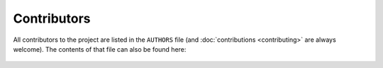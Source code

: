############
Contributors
############

All contributors to the project are listed in the ``AUTHORS`` file (and :doc:`contributions <contributing>` are always welcome).
The contents of that file can also be found here:

    .. include:: ../AUTHORS

